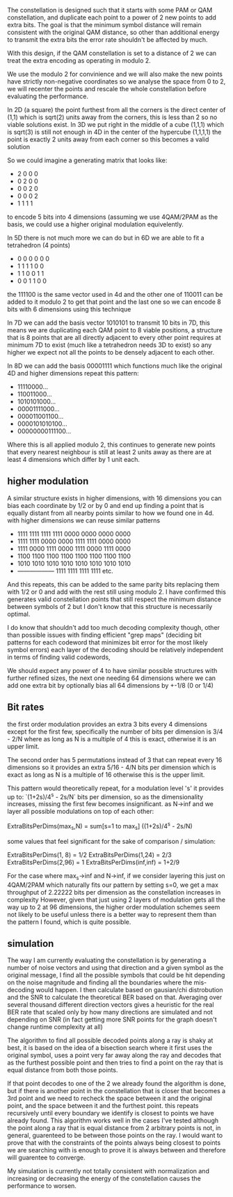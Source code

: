 
The constellation is designed such that it starts with some PAM or QAM constellation, and duplicate each point to a power of 2 new points to add extra bits. The goal is that the minimum symbol distance will remain consistent with the original QAM distance, so other than additional energy to transmit the extra bits the error rate shouldn't be affected by much.

With this design, if the QAM constellation is set to a distance of 2 we can treat the extra encoding as operating in modulo 2.

We use the modulo 2 for convinience and we will also make the new points have strictly non-negative coordinates so we analyse the space from 0 to 2, we will recenter the points and rescale the whole constellation before evaluating the performance.

In 2D (a square) the point furthest from all the corners is the direct center of (1,1) which is sqrt(2) units away from the corners, this is less than 2 so no viable solutions exist.
In 3D we put right in the middle of a cube (1,1,1) which is sqrt(3) is still not enough
in 4D in the center of the hypercube (1,1,1,1) the point is exactly 2 units away from each corner so this becomes a valid solution

So we could imagine a generating matrix that looks like:

- 2 0 0 0
- 0 2 0 0
- 0 0 2 0
- 0 0 0 2
- 1 1 1 1

to encode 5 bits into 4 dimensions (assuming we use 4QAM/2PAM as the basis, we could use a higher original modulation equivelently.

In 5D there is not much more we can do but in 6D we are able to fit a tetrahedron (4 points)
- 0 0 0 0 0 0
- 1 1 1 1 0 0
- 1 1 0 0 1 1
- 0 0 1 1 0 0

the 111100 is the same vector used in 4d and the other one of 110011 can be added to it modulo 2 to get that point and the last one so we can encode 8 bits with 6 dimensions using this technique

In 7D we can add the basis vector 1010101 to transmit 10 bits in 7D, this means we are duplicating each QAM point to 8 viable positions, a structure that is 8 points that are all directly adjacent to every other point requires at minimum 7D to exist (much like a tetrahedron needs 3D to exist) so any higher we expect not all the points to be densely adjacent to each other.

In 8D we can add the basis 00001111 which functions much like the original 4D and higher dimensions repeat this pattern:

- 11110000...
- 110011000...
- 1010101000...
- 00001111000...
- 000011001100...
- 0000101010100...
- 00000000111100...

Where this is all applied modulo 2, this continues to generate new points that every nearest neighbour is still at least 2 units away as there are at least 4 dimensions which differ by 1 unit each.

** higher modulation

A similar structure exists in higher dimensions, with 16 dimensions you can bias each coordinate by 1/2 or by 0 and end up finding a point that is equally distant from all nearby points similar to how we found one in 4d. with higher dimensions we can reuse similar patterns


- 1111 1111 1111 1111 0000 0000 0000 0000
- 1111 1111 0000 0000 1111 1111 0000 0000
- 1111 0000 1111 0000 1111 0000 1111 0000
- 1100 1100 1100 1100 1100 1100 1100 1100
- 1010 1010 1010 1010 1010 1010 1010 1010
- ------------------  1111 1111 1111 1111 etc.

And this repeats, this can be added to the same parity bits replacing them with 1/2 or 0 and add with the rest still using modulo 2.
I have confirmed this generates valid constellation points that still respect the minimum distance between symbols of 2 but I don't know that this structure is necessarily optimal.

I do know that shouldn't add too much decoding complexity though, other than possible issues with finding efficient "grep maps" (deciding bit patterns for each codeword that minimizes bit error for the most likely symbol errors)
each layer of the decoding should be relatively independent in terms of finding valid codewords,

We should expect any power of 4 to have similar possible structures with further refined sizes, the next one needing 64 dimensions where we can add one extra bit by optionally bias all 64 dimensions by +-1/8 (0 or 1/4)

** Bit rates
the first order modulation provides an extra 3 bits every 4 dimensions except for the first few, specifically the number of bits per dimension is 3/4 - 2/N where as long as N is a multiple of 4 this is exact, otherwise it is an upper limit.

The second order has 5 permutations instead of 3 that can repeat every 16 dimensions so it provides an extra 5/16 - 4/N bits per dimension which is exact as long as N is a multiple of 16 otherwise this is the upper limit.

This pattern would theoretically repeat, for a modulation level 's' it provides up to: `(1+2s)/4^s - 2s/N` bits per dimension, so as the dimensionality increases, missing the first few becomes insignificant. as N->inf and we layer all possible modulations on top of each other:

ExtraBitsPerDims(max_s,N) = sum[s=1 to max_s] ((1+2s)/4^s - 2s/N)

some values that feel significant for the sake of comparison / simulation:

ExtraBitsPerDims(1, 8) = 1/2
ExtraBitsPerDims(1,24) = 2/3
ExtraBitsPerDims(2,96) = 1
ExtraBitsPerDims(inf,inf) = 1+2/9

For the case where max_s->inf and N->inf, if we consider layering this just on 4QAM/2PAM which naturally fits our pattern by setting s=0, we get a max throughput of 2.22222 bits per dimension as the constellation increases in complexity
However, given that just using 2 layers of modulation gets all the way up to 2 at 96 dimensions, the higher order modulation schemes seem not likely to be useful unless there is a better way to represent them than the pattern I found, which is quite possible.


** simulation

The way I am currently evaluating the constellation is by generating a number of noise vectors and using that direction and a given symbol as the original message, I find all the possible symbols that could be hit depending on the noise magnitude and finding all the boundaries where the mis-decoding would happen. I then calculate based on gausian/chi distrobution and the SNR to calculate the theoretical BER based on that. Averaging over several thousand different direction vectors gives a heuristic for the real BER rate that scaled only by how many directions are simulated and not depending on SNR (in fact getting more SNR points for the graph doesn't change runtime complexity at all)

The algorithm to find all possible decoded points along a ray is shaky at best, it is based on the idea of a bisection search where it first uses the original symbol, uses a point very far away along the ray and decodes that as the furthest possible point and then tries to find a point on the ray that is equal distance from both those points.

If that point decodes to one of the 2 we already found the algorithm is done, but if there is another point in the constellation that is closer that becomes a 3rd point and we need to recheck the space between it and the original point, and the space between it and the furthest point. this repeats recursively until every boundary we identify is closest to points we have already found.
This algorithm works well in the cases I've tested although the point along a ray that is equal distance from 2 arbitrary points is not, in general, guarenteed to be between those points on the ray. I would want to prove that with the constraints of the points always being closest to points we are searching with is enough to prove it is always between and therefore will guarentee to converge.

My simulation is currently not totally consistent with normalization and increasing or decreasing the energy of the constellation causes the performance to worsen.
